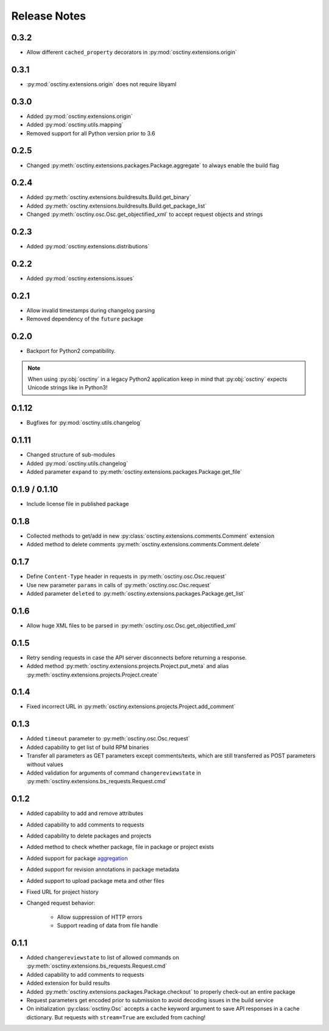 Release Notes
=============

0.3.2
-----

* Allow different ``cached_property`` decorators in :py:mod:`osctiny.extensions.origin`

0.3.1
-----

* :py:mod:`osctiny.extensions.origin` does not require libyaml

0.3.0
-----

* Added :py:mod:`osctiny.extensions.origin`
* Added :py:mod:`osctiny.utils.mapping`
* Removed support for all Python version prior to 3.6

0.2.5
-----

* Changed :py:meth:`osctiny.extensions.packages.Package.aggregate` to always enable the build flag

0.2.4
-----

* Added :py:meth:`osctiny.extensions.buildresults.Build.get_binary`
* Added :py:meth:`osctiny.extensions.buildresults.Build.get_package_list`
* Changed :py:meth:`osctiny.osc.Osc.get_objectified_xml` to accept request objects and strings

0.2.3
-----

* Added :py:mod:`osctiny.extensions.distributions`

0.2.2
-----

* Added :py:mod:`osctiny.extensions.issues`

0.2.1
-----

* Allow invalid timestamps during changelog parsing
* Removed dependency of the ``future`` package

0.2.0
-----

* Backport for Python2 compatibility.

.. note::

    When using :py:obj:`osctiny` in a legacy Python2 application keep in mind
    that :py:obj:`osctiny` expects Unicode strings like in Python3!

0.1.12
------

* Bugfixes for :py:mod:`osctiny.utils.changelog`

0.1.11
------

* Changed structure of sub-modules
* Added :py:mod:`osctiny.utils.changelog`
* Added parameter ``expand`` to
  :py:meth:`osctiny.extensions.packages.Package.get_file`

0.1.9 / 0.1.10
--------------

* Include license file in published package

0.1.8
-----

* Collected methods to get/add in new
  :py:class:`osctiny.extensions.comments.Comment` extension
* Added method to delete comments
  :py:meth:`osctiny.extensions.comments.Comment.delete`

0.1.7
-----

* Define ``Content-Type`` header in requests in
  :py:meth:`osctiny.osc.Osc.request`
* Use new parameter ``params`` in calls of :py:meth:`osctiny.osc.Osc.request`
* Added parameter ``deleted`` to
  :py:meth:`osctiny.extensions.packages.Package.get_list`

0.1.6
-----

* Allow huge XML files to be parsed in
  :py:meth:`osctiny.osc.Osc.get_objectified_xml`

0.1.5
-----

* Retry sending requests in case the API server disconnects before returning a
  response.
* Added method :py:meth:`osctiny.extensions.projects.Project.put_meta` and alias
  :py:meth:`osctiny.extensions.projects.Project.create`

0.1.4
-----

* Fixed incorrect URL in
  :py:meth:`osctiny.extensions.projects.Project.add_comment`

0.1.3
-----

* Added ``timeout`` parameter to :py:meth:`osctiny.osc.Osc.request`
* Added capability to get list of build RPM binaries
* Transfer all parameters as GET parameters except comments/texts, which are
  still transferred as POST parameters without values
* Added validation for arguments of command ``changereviewstate`` in
  :py:meth:`osctiny.extensions.bs_requests.Request.cmd`

0.1.2
-----

* Added capability to add and remove attributes
* Added capability to add comments to requests
* Added capability to delete packages and projects
* Added method to check whether package, file in package or project exists
* Added support for package `aggregation`_
* Added support for revision annotations in package metadata
* Added support to upload package meta and other files
* Fixed URL for project history
* Changed request behavior:

	* Allow suppression of HTTP errors
	* Support reading of data from file handle

.. _aggregation:
    https://en.opensuse.org/openSUSE:Build_Service_Tips_and_Tricks
    #link_and_aggregate

0.1.1
-----

* Added ``changereviewstate`` to list of allowed commands on
  :py:meth:`osctiny.extensions.bs_requests.Request.cmd`
* Added capability to add comments to requests
* Added extension for build results
* Added :py:meth:`osctiny.extensions.packages.Package.checkout` to properly
  check-out an entire package
* Request parameters get encoded prior to submission to avoid decoding issues in
  the build service
* On initialization :py:class:`osctiny.Osc` accepts a ``cache`` keyword argument
  to save API responses in a cache dictionary. But requests with ``stream=True``
  are excluded from caching!